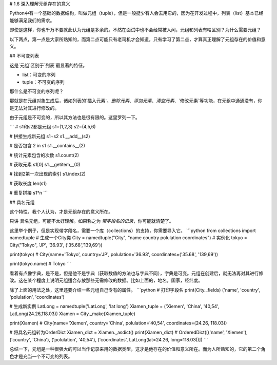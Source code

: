 # 1.6 深入理解元组存在的意义

Python中有一个基础的数据结构，叫做元组（tuple），但是一般挺少有人会去用它的，因为在开发过程中，列表（list）基本已经能够满足我们的需求。

即使是这样，你也千万不要就此认为元组是多余的。不然在面试中也不会经常被人问，元组和列表有啥区别？为什么需要元组？

以下两点，第一点是大家所熟知的，而第二点可能只有老司机才会知道，只有学习了第二点，才算真正理解了元组存在的价值和意义。

## 不可变列表

这是`元组`区别于`列表`最显著的特征。

- list：可变的序列
- tuple：不可变的序列

那什么是不可变的序列呢？

那就是在元组对象生成后，诸如列表的`插入元素`、`删除元素`、`添加元素`、`清空元素`、`修改元素`等功能，在元组中通通没有，你是无法对其进行修改的。

由于元组是不可变的，所以其方法也是很有限的。这里罗列一下。

```
# s1和s2都是元组
s1=(1,2,3)
s2=(4,5,6)

# 拼接生成新元组
s1+s2
s1.__add__(s2)

# 是否包含
2 in s1
s1.__contains__(2)

# 统计元素包含的次数
s1.count(2)

# 获取元素
s1[0]
s1.__getitem__(0)

# 找到2第一次出现的索引
s1.index(2)

# 获取长度
len(s1)

# 重复拼接
s1*n
```


## 具名元组

这个特性，我个人认为，才是元组存在的意义所在。

只讲 具名元组，可能不太好理解。如果称之为 `带字段名的记录`，你可能就清楚了。

这里举个例子，但是实现带字段名，需要一个库（collections）的支持，你需要导入它。
```python
from collections import namedtuple
# 生成一个City类
City = namedtuple("City", "name country polulation coordinates")
# 实例化
tokyo = City("Tokyo", 'JP', '36.93', ('35.68','139,69'))

print(tokyo)
# City(name='Tokyo', country='JP', polulation='36.93', coordinates=('35.68', '139,69'))

print(tokyo.name)
# Tokyo
```

看着有点像字典，是不是，但是他不是字典（获取数值的方法也与字典不同），字典是可变。元组在创建后，就无法再对其进行修改。这在某个程度上说明元组适合存放那些无需修改的数据。比如上面的，地名，国家，经纬度。

除了上面的用法之处，这里还要介绍一些元组自己专有的属性。
```python
# 打印字段名
print(City._fields)
('name', 'country', 'polulation', 'coordinates')

# 生成新实例
LatLong = namedtuple('LatLong', 'lat long')
Xiamen_tuple = ('Xiemen', 'China', '40,54', LatLong(24.26,118.03))
Xiamen = City._make(Xiamen_tuple)

print(Xiamen)
# City(name='Xiemen', country='China', polulation='40,54', coordinates=(24.26, 118.03))

# 将具名元组转为OrderDict
Xiamen_dict = Xiamen._asdict()
print(Xiamen_dict)
# OrderedDict([('name', 'Xiemen'), ('country', 'China'), ('polulation', '40,54'), ('coordinates', LatLong(lat=24.26, long=118.03))])
```

总结一下，元组是一种很强大的可以当作记录来用的数据类型，这才是他存在的价值和意义所在。而为人所熟知的，它的第二个角色才是充当一个不可变的列表。


